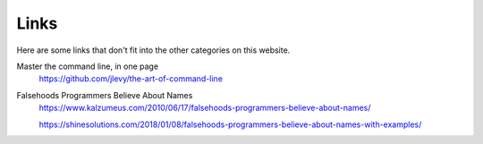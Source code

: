 Links
=====

Here are some links that don't fit into the other categories on this website.

Master the command line, in one page
  https://github.com/jlevy/the-art-of-command-line

Falsehoods Programmers Believe About Names
  https://www.kalzumeus.com/2010/06/17/falsehoods-programmers-believe-about-names/

  https://shinesolutions.com/2018/01/08/falsehoods-programmers-believe-about-names-with-examples/
